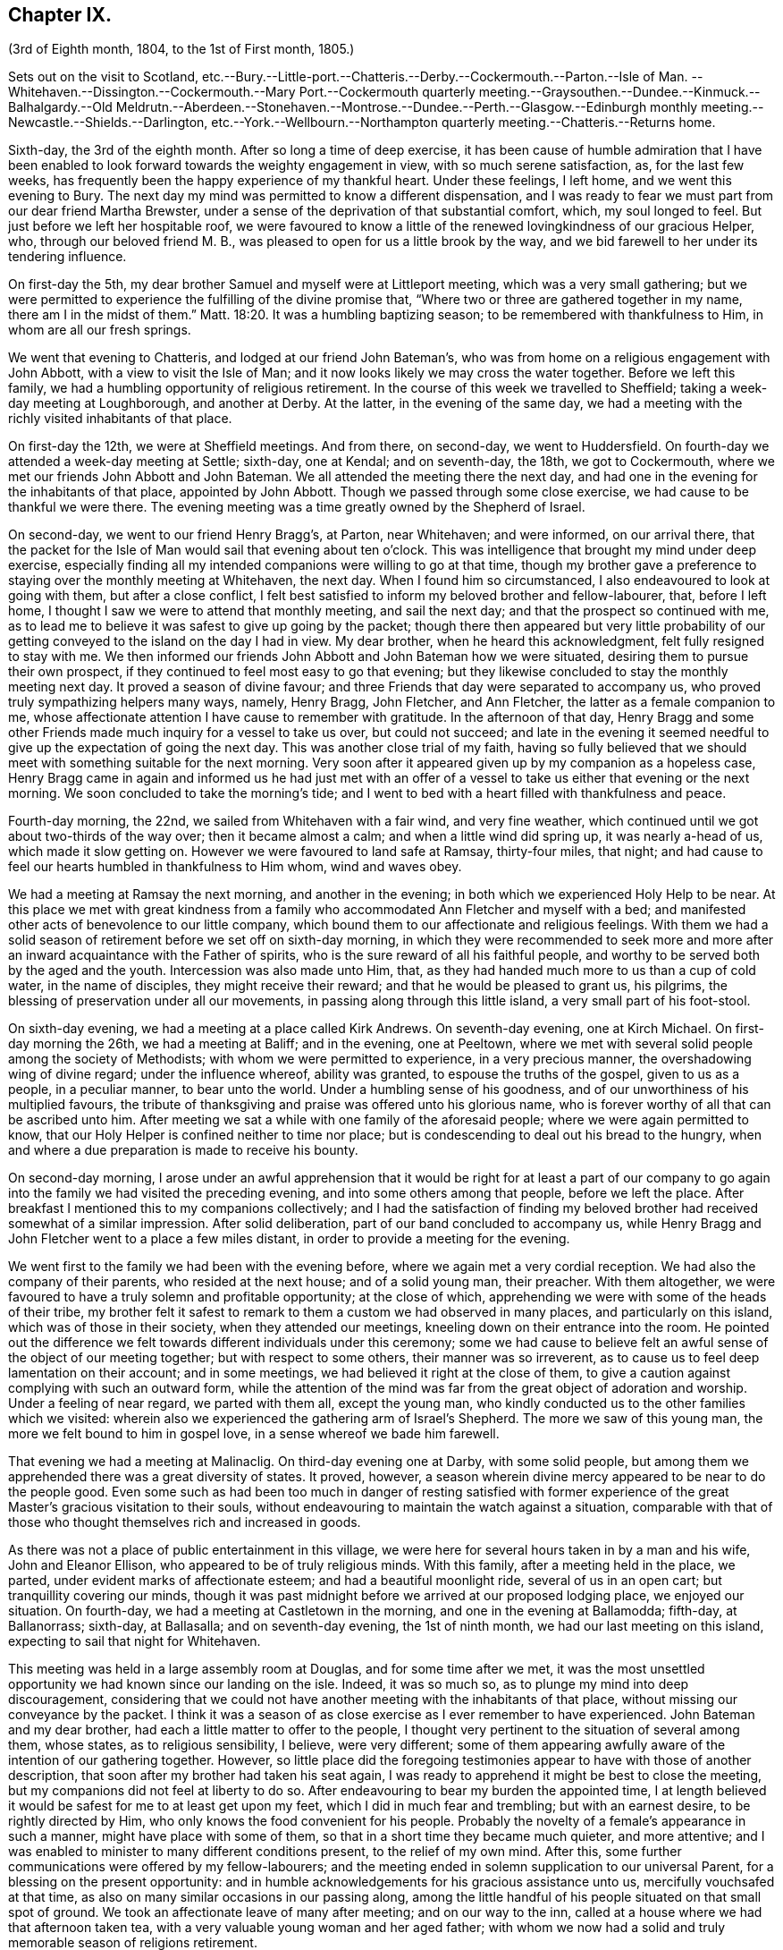 == Chapter IX.

(3rd of Eighth month, 1804, to the 1st of First month, 1805.)

Sets out on the visit to Scotland,
etc.--Bury.--Little-port.--Chatteris.--Derby.--Cockermouth.--Parton.--Isle of Man.
--Whitehaven.--Dissington.--Cockermouth.--Mary
Port.--Cockermouth quarterly meeting.--Graysouthen.--Dundee.--Kinmuck.--Balhalgardy.--Old
Meldrutn.--Aberdeen.--Stonehaven.--Montrose.--Dundee.--Perth.--Glasgow.--Edinburgh monthly
meeting.--Newcastle.--Shields.--Darlington,
etc.--York.--Wellbourn.--Northampton quarterly meeting.--Chatteris.--Returns home.

Sixth-day, the 3rd of the eighth month.
After so long a time of deep exercise,
it has been cause of humble admiration that I have been enabled
to look forward towards the weighty engagement in view,
with so much serene satisfaction, as, for the last few weeks,
has frequently been the happy experience of my thankful heart.
Under these feelings, I left home, and we went this evening to Bury.
The next day my mind was permitted to know a different dispensation,
and I was ready to fear we must part from our dear friend Martha Brewster,
under a sense of the deprivation of that substantial comfort, which,
my soul longed to feel.
But just before we left her hospitable roof,
we were favoured to know a little of the renewed lovingkindness of our gracious Helper,
who, through our beloved friend M. B.,
was pleased to open for us a little brook by the way,
and we bid farewell to her under its tendering influence.

On first-day the 5th, my dear brother Samuel and myself were at Littleport meeting,
which was a very small gathering;
but we were permitted to experience the fulfilling of the divine promise that,
"`Where two or three are gathered together in my name, there am I in the midst of them.`"
Matt. 18:20.
It was a humbling baptizing season;
to be remembered with thankfulness to Him, in whom are all our fresh springs.

We went that evening to Chatteris, and lodged at our friend John Bateman`'s,
who was from home on a religious engagement with John Abbott,
with a view to visit the Isle of Man;
and it now looks likely we may cross the water together.
Before we left this family, we had a humbling opportunity of religious retirement.
In the course of this week we travelled to Sheffield;
taking a week-day meeting at Loughborough, and another at Derby.
At the latter, in the evening of the same day,
we had a meeting with the richly visited inhabitants of that place.

On first-day the 12th, we were at Sheffield meetings.
And from there, on second-day, we went to Huddersfield.
On fourth-day we attended a week-day meeting at Settle; sixth-day, one at Kendal;
and on seventh-day, the 18th, we got to Cockermouth,
where we met our friends John Abbott and John Bateman.
We all attended the meeting there the next day,
and had one in the evening for the inhabitants of that place, appointed by John Abbott.
Though we passed through some close exercise, we had cause to be thankful we were there.
The evening meeting was a time greatly owned by the Shepherd of Israel.

On second-day, we went to our friend Henry Bragg`'s, at Parton, near Whitehaven;
and were informed, on our arrival there,
that the packet for the Isle of Man would sail that evening about ten o`'clock.
This was intelligence that brought my mind under deep exercise,
especially finding all my intended companions were willing to go at that time,
though my brother gave a preference to staying over the monthly meeting at Whitehaven,
the next day.
When I found him so circumstanced, I also endeavoured to look at going with them,
but after a close conflict,
I felt best satisfied to inform my beloved brother and fellow-labourer, that,
before I left home, I thought I saw we were to attend that monthly meeting,
and sail the next day; and that the prospect so continued with me,
as to lead me to believe it was safest to give up going by the packet;
though there then appeared but very little probability of
our getting conveyed to the island on the day I had in view.
My dear brother, when he heard this acknowledgment, felt fully resigned to stay with me.
We then informed our friends John Abbott and John Bateman how we were situated,
desiring them to pursue their own prospect,
if they continued to feel most easy to go that evening;
but they likewise concluded to stay the monthly meeting next day.
It proved a season of divine favour;
and three Friends that day were separated to accompany us,
who proved truly sympathizing helpers many ways, namely, Henry Bragg, John Fletcher,
and Ann Fletcher, the latter as a female companion to me,
whose affectionate attention I have cause to remember with gratitude.
In the afternoon of that day,
Henry Bragg and some other Friends made much inquiry for a vessel to take us over,
but could not succeed;
and late in the evening it seemed needful to give
up the expectation of going the next day.
This was another close trial of my faith,
having so fully believed that we should meet with something suitable for the next morning.
Very soon after it appeared given up by my companion as a hopeless case,
Henry Bragg came in again and informed us he had just met with an offer
of a vessel to take us either that evening or the next morning.
We soon concluded to take the morning`'s tide;
and I went to bed with a heart filled with thankfulness and peace.

Fourth-day morning, the 22nd, we sailed from Whitehaven with a fair wind,
and very fine weather, which continued until we got about two-thirds of the way over;
then it became almost a calm; and when a little wind did spring up,
it was nearly a-head of us, which made it slow getting on.
However we were favoured to land safe at Ramsay, thirty-four miles, that night;
and had cause to feel our hearts humbled in thankfulness to Him whom,
wind and waves obey.

We had a meeting at Ramsay the next morning, and another in the evening;
in both which we experienced Holy Help to be near.
At this place we met with great kindness from a family
who accommodated Ann Fletcher and myself with a bed;
and manifested other acts of benevolence to our little company,
which bound them to our affectionate and religious feelings.
With them we had a solid season of retirement before we set off on sixth-day morning,
in which they were recommended to seek more and more
after an inward acquaintance with the Father of spirits,
who is the sure reward of all his faithful people,
and worthy to be served both by the aged and the youth.
Intercession was also made unto Him, that,
as they had handed much more to us than a cup of cold water, in the name of disciples,
they might receive their reward; and that he would be pleased to grant us, his pilgrims,
the blessing of preservation under all our movements,
in passing along through this little island, a very small part of his foot-stool.

On sixth-day evening, we had a meeting at a place called Kirk Andrews.
On seventh-day evening, one at Kirch Michael.
On first-day morning the 26th, we had a meeting at Baliff; and in the evening,
one at Peeltown, where we met with several solid people among the society of Methodists;
with whom we were permitted to experience, in a very precious manner,
the overshadowing wing of divine regard; under the influence whereof,
ability was granted, to espouse the truths of the gospel, given to us as a people,
in a peculiar manner, to bear unto the world.
Under a humbling sense of his goodness,
and of our unworthiness of his multiplied favours,
the tribute of thanksgiving and praise was offered unto his glorious name,
who is forever worthy of all that can be ascribed unto him.
After meeting we sat a while with one family of the aforesaid people;
where we were again permitted to know,
that our Holy Helper is confined neither to time nor place;
but is condescending to deal out his bread to the hungry,
when and where a due preparation is made to receive his bounty.

On second-day morning,
I arose under an awful apprehension that it would be right for at least a part
of our company to go again into the family we had visited the preceding evening,
and into some others among that people, before we left the place.
After breakfast I mentioned this to my companions collectively;
and I had the satisfaction of finding my beloved
brother had received somewhat of a similar impression.
After solid deliberation, part of our band concluded to accompany us,
while Henry Bragg and John Fletcher went to a place a few miles distant,
in order to provide a meeting for the evening.

We went first to the family we had been with the evening before,
where we again met a very cordial reception.
We had also the company of their parents, who resided at the next house;
and of a solid young man, their preacher.
With them altogether, we were favoured to have a truly solemn and profitable opportunity;
at the close of which, apprehending we were with some of the heads of their tribe,
my brother felt it safest to remark to them a custom we had observed in many places,
and particularly on this island, which was of those in their society,
when they attended our meetings, kneeling down on their entrance into the room.
He pointed out the difference we felt towards different individuals under this ceremony;
some we had cause to believe felt an awful sense of the object of our meeting together;
but with respect to some others, their manner was so irreverent,
as to cause us to feel deep lamentation on their account; and in some meetings,
we had believed it right at the close of them,
to give a caution against complying with such an outward form,
while the attention of the mind was far from the great object of adoration and worship.
Under a feeling of near regard, we parted with them all, except the young man,
who kindly conducted us to the other families which we visited:
wherein also we experienced the gathering arm of Israel`'s Shepherd.
The more we saw of this young man, the more we felt bound to him in gospel love,
in a sense whereof we bade him farewell.

That evening we had a meeting at Malinaclig.
On third-day evening one at Darby, with some solid people,
but among them we apprehended there was a great diversity of states.
It proved, however,
a season wherein divine mercy appeared to be near to do the people good.
Even some such as had been too much in danger of resting satisfied with former
experience of the great Master`'s gracious visitation to their souls,
without endeavouring to maintain the watch against a situation,
comparable with that of those who thought themselves rich and increased in goods.

As there was not a place of public entertainment in this village,
we were here for several hours taken in by a man and his wife, John and Eleanor Ellison,
who appeared to be of truly religious minds.
With this family, after a meeting held in the place, we parted,
under evident marks of affectionate esteem; and had a beautiful moonlight ride,
several of us in an open cart; but tranquillity covering our minds,
though it was past midnight before we arrived at our proposed lodging place,
we enjoyed our situation.
On fourth-day, we had a meeting at Castletown in the morning,
and one in the evening at Ballamodda; fifth-day, at Ballanorrass; sixth-day,
at Ballasalla; and on seventh-day evening, the 1st of ninth month,
we had our last meeting on this island, expecting to sail that night for Whitehaven.

This meeting was held in a large assembly room at Douglas,
and for some time after we met,
it was the most unsettled opportunity we had known since our landing on the isle.
Indeed, it was so much so, as to plunge my mind into deep discouragement,
considering that we could not have another meeting with the inhabitants of that place,
without missing our conveyance by the packet.
I think it was a season of as close exercise as I ever remember to have experienced.
John Bateman and my dear brother, had each a little matter to offer to the people,
I thought very pertinent to the situation of several among them, whose states,
as to religious sensibility, I believe, were very different;
some of them appearing awfully aware of the intention of our gathering together.
However,
so little place did the foregoing testimonies appear to have with those of another description,
that soon after my brother had taken his seat again,
I was ready to apprehend it might be best to close the meeting,
but my companions did not feel at liberty to do so.
After endeavouring to bear my burden the appointed time,
I at length believed it would be safest for me to at least get upon my feet,
which I did in much fear and trembling; but with an earnest desire,
to be rightly directed by Him, who only knows the food convenient for his people.
Probably the novelty of a female`'s appearance in such a manner,
might have place with some of them, so that in a short time they became much quieter,
and more attentive; and I was enabled to minister to many different conditions present,
to the relief of my own mind.
After this, some further communications were offered by my fellow-labourers;
and the meeting ended in solemn supplication to our universal Parent,
for a blessing on the present opportunity:
and in humble acknowledgements for his gracious assistance unto us,
mercifully vouchsafed at that time,
as also on many similar occasions in our passing along,
among the little handful of his people situated on that small spot of ground.
We took an affectionate leave of many after meeting; and on our way to the inn,
called at a house where we had that afternoon taken tea,
with a very valuable young woman and her aged father;
with whom we now had a solid and truly memorable season of religions retirement.

When we reached the inn,
we were immediately told the captain had been there to inform us lie was ready to sail.
We were therefore obliged to leave the house without sitting down,
or partaking of any refreshment for the body;
but our minds being richly replenished with a portion of peace,
and feeling a full clearance of that part of our mission,
it was of but very little consequence to us.

We went on board about ten o`'clock, and after a good sail, with a fair wind,
were favoured to land in safety at Whitehaven, at nine o`'clock on first-day morning.
After breakfast, my brother and myself went to our friend H. Bragg`'s, at Parton,
to get a few hours rest.
In the afternoon we assembled with our friends at Whitehaven.
That day, before we parted with our friend John Abbott,
he informed us of a prospect he had,
of a meeting with the inhabitants of a village between Whitehaven and Cockermouth,
querying if we had had any view towards the same place.
As it had attracted my attention,
so much as to lead me to apprehend we should not be likely
entirely to leave those parts without a similar engagement,
it seemed, we thought, very desirable to unite with him and John Bateman;
though I felt so fatigued and in need of rest,
after our close travelling and exercise on the island,
as rather reluctantly to submit to joining them in the appointment of a meeting there,
Dissington, on second-day evening; which appeared the most suitable time for them.
It proved to me a particularly exercising meeting,
wherein I thought I had to labour in the gospel,
in as much weakness and mortification to the creaturely part,
as at any time since my leaving home.
Indeed I was almost ready to call in question the rectitude of our being there; but,
after we left the place, and returned to Parton,
I was permitted to feel a degree of the calming influence of divine love,
as a canopy to cover my mind, so as to raise reverent thankfulness to Him,
who is pleased to accept the feeble,
if but faithful endeavours of his humbly dedicated children.

On third-day we all attended the week-day meeting at Cockermouth,
where we met our three kind fellow-helpers, who had accompanied us across the water.
In the afternoon we had a precious parting opportunity together;
in which we had to acknowledge that the sustaining arm of
divine sufficiency had been with us in our going forth,
and mercifully supported throughout;
sweetly uniting our little band in gospel fellowship.
We had also to acknowledge that many circumstances respecting our union,
had been marvellous in our eyes,
and claimed the tribute of gratitude and praise to our Holy Director,
who remains to be unto his people, "`Wonderful, Counsellor,
the Mighty God;`" Isaiah 9:6, and who was condescending, at that time,
to bestow a portion of enriching peace; though we could truly, with abasedness of spirit,
adopt the language, "`We are unprofitable servants;`" Luke 17:10.

On fourth-day, John Abbott and John Bateman went to Kendal;
and my dear brother and myself to a meeting at Setmorthy.
In the afternoon, in our way to Broughton, we visited a very afflicted Friend,
I think the most pitiable object I ever beheld;
but we were comforted in believing his sufferings
would terminate with his existence here;
and we also were ready to believe that it would not be very long
before the gracious call would be in mercy extended to his soul,
to leave the shackles of mortality, for an abode in durable happiness.

From fifth to seventh-day, we attended meeting at Broughton, Pardshaw, and Grey-Southen.
On first-day the 9th, we were at Maryport.
In the morning meeting there, I very soon felt my mind under exercise,
and several states present were brought before me
with what I apprehended clear openings for communication;
but I had not been sensible of the full time being come for it, when another stepping in,
closed up the way, and we had no public labour there.

In the afternoon meeting we were permitted to experience a good degree of relief,
although I do not suppose we were endowed with as much strength, to warn some,
and encourage and sympathize with others, as we might have been,
had we met with no impediment in the foregoing meeting.
However, we had renewed cause, through all, to thank our gracious Helper,
and to confide in his all-sufficient power.

On second-day morning, after a season of divine favour,
in the Friend`'s family where we lodged, we left Maryport.
In the remaining part of this week we visited the meetings at Allanby.
Holm, Wigton, Bolton, Kirkbride, Coldbeck, and Mosedale.
On first-day the 16th, we were at Carlisle, in the morning;
and had a meeting in the evening at Scotby.
On second-day, we travelled over some very mountainous road to Aldston;
where we had a meeting the next day.
Fourth-day, we were at monthly meeting at Allondale;
and in the afternoon attended a select meeting there, held in a Friend`'s house,
to accommodate an ancient woman who was not able to get to the meeting-house.
On fifth-day, we had a meeting at Derwent, and returned to Allondale.
Sixth-day evening we had a meeting at Cornwood.

In the course of the last two weeks, many have been our exercises.
In some of the meetings we have attended, within that time,
we have been favoured to feel, concerning a few individuals,
that the pure cause which we are engaged to espouse, is lovely in their view.
But, alas!
By many others it has appeared to be professed only by tradition.
They hardly seemed sensible of the lamentation we were constrained at times,
to utter in their hearing; and in one meeting in particular,
we had cause to fear from the impressions we felt, that the enemy of all good,
had so far prevailed with his temptations,
that some were not clear of all unseemingly and immoral conduct.
May the God of all grace,
still be pleased so to plead with these his poor bewildered children, as,
by his powerful and delivering arm,
to preserve them eventually from the jaws of the devourer;
through a timely obedience to his gracious precepts and invitation: "`Wash you,
make you clean; put away the evil of your doings from before my eyes; cease to do evil;
learn to do well.
Come now, and let us reason together, says the Lord: though your sins be as scarlet,
they shall be as white as snow; though they be red like crimson,
they shall be as wool.`" Isaiah 1:16-18.
Even unto such as these, his subsequent promise is,
"`If you are willing and obedient, you shall eat the good of the land.`" Isaiah 1:19.

On first-day the 23rd, we were at Sykeside meeting in the morning;
and in the evening attended one at Sol port; after which we returned to Sykeside.
On third-day we had a meeting at Moorhouse;
which concluded our visit to all the particular meetings
in the quarterly meeting of Cumberland and Northumberland.
This week the quarterly meeting was held at Cockermouth;
and after many days of considerable thoughtfulness on the subject,
it seemed best for us to attend that meeting before we proceeded for Scotland,
which we accordingly did on the 27th and 28th of ninth month.

On seventh-day morning, after a solid opportunity in J. and D. Ritton`'s family,
where we had been several times entertained with much kindness and affectionate attention,
we left Cockermouth for Parton, and there,
in the agreeable society of our dear friends H. and M. Bragg, and their children,
we spent a quiet afternoon.
On first-day morning, we attended Whitehaven meeting,
which proved a season of relief and consolation to our minds,
not having felt fully clear of Friends there until now.
In the evening we had a very large meeting with the inhabitants of Workington,
and went after it, though late, to Grey-Southen, to our kind friend John Fletcher`'s.

Tenth month 1st, second-day.
This evening we had a meeting with the inhabitants of Brigham,
at the close of which we parted with several Friends who met us there,
to whom we had been nearly united in gospel fellowship;
expecting the next morning to leave those parts, and go directly for Scotland.

On third-day we were accompanied one stage on our way, by our dear friend John Fletcher.
On the road we were overtaken by H. Bragg, who intended to accompany us to Edinburgh.
We got that night to Carlisle; and on fourth-day morning,
after a little season of retirement,
we parted with our kind friend David Carrick and his family.

A few miles from Carlisle,
H+++.+++ Bragg proposed our calling to speak to a Friend`'s family by the road`'s side,
with which we complied; and were well satisfied in doing so.

This afternoon we entered into Scotland; and on fifth-day we reached Hawick,
where there are two families of Friends, who sit down together in one of their houses.
That evening we had a public meeting there;
and the next morning sat with the two families in that place separately,
in which we felt satisfaction; and under a feeling of gospel love, we parted with them,
except one Friend, who went with us to Edinburgh, where we arrived before dinner,
on seventh-day.

On first-day the 7th, we attended the meetings there.
In the morning sitting I was dipped into close exercise,
without any opening for communication, and the watch word which deeply impressed my mind,
appeared to be like the injunction given by our Great Master, to his immediate followers,
when they were about to enter upon his mission to the lost sheep of the house of Israel:
"`Be therefore wise as serpents, and harmless as doves.`" Matt. 10:16.
This was accompanied with an awful impression,
that to do our proper business, we must submit to visit from house to house,
among our friends in that place.
Before the afternoon meeting, I felt a necessity to unfold to my beloved brother,
how I was circumstanced, who, I found, had been in somewhat a similar situation,
but did not appear to be come at full clearness in his mind respecting it.
This I much desired he might be favoured to do,
before any such prospect was opened to our friends;
though I apprehended it might be right for us to commence our visit that evening,
and thought I saw with what family we should begin;
yet I could not feel satisfied to divulge it further, until his way was perfectly clear.
However, after I had informed him what I did,
I experienced a degree of relief from the weight of exercise which had rested with me,
previously to my speaking to him on the subject.
But it was otherwise with him, for he found the matter increase, and fix so much,
that at the close of the afternoon meeting, in a very desirable manner,
he informed friends of our prospect.

From some of them we received expressions of sympathy,
and encouragement to pursue what we had in view; and it was by them proposed,
as we should need some assistant to conduct us from one family to another,
that our friend Henry Bragg, who had kindly accompanied us many miles, should,
if he felt freedom so to do, aid us a little longer,
by continuing with us through the impending engagement.
To this he readily assented, and that evening we sat with two families.
Second, third and fourth-days, were employed in this way.
On fifth-day, we attended a monthly meeting at Edinburgh;
and in the evening had one sitting.
At the close of that day, we felt, at least, a present release from this place;
and had cause to testify that the Lord God Omnipotent, is worthy to be sought unto,
and trusted in, by his children and people.
And, oh! may we prove humble and grateful receivers.

On sixth-day and seventh-day, we travelled to Dundee,
accompanied by Alexander Cruikshank, our kind landlord at Edinburgh;
we had also the company of our friend Henry Bragg,
who did not yet appear prepared to bid farewell to us.
On first-day the 14th, we attended two meetings at Dundee,
and had two sittings in Friends`' families.
On fourth-day we got to Balhalgardy, to our friend John Cruikshank`'s,
under whose quiet roof I felt it a peculiar privilege to shelter that evening,
being very unwell with a close cold,
and much depressed in mind in the prospect of the remaining engagements in this land.

On fifth-day we rode five miles to Kinmuck,
in order to attend a monthly meeting there that day; but I was too ill to go to meeting,
or to keep out of bed much of the time Friends were sitting; yet,
obtaining a little relief in the afternoon, we went five miles further to Old Meldrum.

On sixth-day we had a meeting there;
and after a religious opportunity with a friend before dinner,
and an opportunity after it with the family where we lodged,
we essayed to leave that place; but I could not, with satisfactory clearness,
see our departure from there,
without visiting the rest of the little handful of professors under our name,
belonging to that meeting; with which my brother united.
We got through them that evening and the next day; and afterwards returned to Balhalgardy.
On first-day the 21st, we were at the meeting at Kinmuck,
which I think was in some good degree owned by the great Shepherd of Israel,
and ended to satisfaction.

As I continued to feel very unwell, after meeting we went back to Balhalgardy,
and rested there the remaining part of that day.
Indeed I was ready to suppose, I must tarry there many days,
before I should be well enough to move forward,
with what still remained to do thereabouts.
But I recovered so far, as to get to a public meeting appointed for us at Old Meldrum,
on second-day evening; and though it was very wet, without taking any fresh cold.
On third-day we had several sittings with the families
within the compass of Kinmuck meeting;
and the remaining part of them, we sat with before their meeting on fourth-day,
which we attended.
In the evening we had a public meeting at Inverary.
The latter proved a season of some encouragement to my mind,
feeling Holy help to be near,
which remains to be a rock of defence to the truly dependent in all their exercises.

After this meeting we went to Balhalgardy.
The next day we parted with our kind and much esteemed friends of that family,
with whom we had a solid season of retirement when about to separate,
which to us felt a comfortable close to our little services thereaway.
On sixth-day we had a meeting with Friends at Aberdeen,
where some of the few professing with us, appeared very much strangers to the pure truth.
It was an exercising meeting; but some ability was afforded to labour;
and in it we had peace.
We felt much sympathy with one individual,
in whose family we had a religious opportunities before we left the place,
in the afternoon.
That evening we visited, at Stonehaven,
the only remaining member of Ury meeting--a very ancient woman;
but it was comforting to our minds, to find, in her very lonely situation,
she was favoured, in her old age,
to retain a lively sense of the pure principle in
which she had for many years professed to believe.
This was now her comfort and support;
and we had a comfortable hope would be mercifully
vouchsafed to the end of her pilgrimage here;
and that at the close thereof she would obtain an admittance into the kingdom,
where sorrow and sighing are no more.

On first-day the 28th, we had a meeting with the inhabitants of Montrose,
which to me was a very trying one, believing but a small number,
in a large gathering of people, were heartily engaged for their own eternal interest.

On third-day the 30th,
we had an open and satisfactory meeting with some of the inhabitants of Dundee;
in a part of the town, where no meeting of our Society had of late time been held.

Eleventh month 1st, and fifth of the week, we attended a meeting at Perth,
with a small number in profession with us, among whom we had some exercising labour.
My mind was led much to fear for an individual in particular, who, I believed,
in days past, had known a beginning in the spiritual warfare;
but who appeared in considerable danger of cherishing
a propensity to be "`now made perfect by the flesh.`"
Gal. iii, 3. This Friend coming to our inn,
I had an opportunity with him which proved relieving to my mind.
The word preached did not appear to have much entrance into the hearts of some;
but blessed be the name of Him, whom I desire to serve, not the fruits of our doings,
but the faithfulness of our hearts,
commends his dedicated servants to his divine acceptance.

On first-day the 4th, we attended two meetings with our friends at Glasgow,
besides sitting with them in their preparative meeting.
In the evening we had a solid opportunity in one of their families,
when several others of them were present.
On second-day morning, the way did not appear clear to leave them,
neither could I see enough light upon visiting their separate families,
to admit of my proposing it to my dear brother;
but I soon found he had more fully received the word
of command to go among them in that way.
Having felt so much as to enable me cordially to unite with him, we, without delay,
entered into the work, that we had cause to believe was assigned us.
On fifth-day the 8th, we attended a second monthly meeting at Edinburgh,
where Ave were renewedly led into much exercise.
Both our minds were so closely arrested in our separate apartments this day,
as to lead us to suppose we should not be clear,
without attempting to dip a little further into their situation,
than we could do in their monthly meeting.
This we did in much fear,
and with an earnest desire to be preserved from hurting the pure cause,
if we were not permitted to promote it, or help our friends;
to all of whom we felt much love.
On third-day morning the 13th, my dear brother and myself left Edinburgh,
after a little season of retirement, in which we had the company of dear H. Bragg,
who had continued with us until this time,
and was particularly helpful to us in the late arduous engagement.

On sixth-day evening the 16th, we got to Newcastle, and the 17th, rested there;
which was the first day we had spent since we left home,
without either religious engagements, or travelling, or both.
On first-day the 18th, we attended two meetings there;
wherein some ability was afforded to sympathize with the rightly exercised in that place;
and to hand a word of encouragement unto such, to hold on in the line of manifested duty,
for the promotion of the blessed cause in themselves and others.
A caution was extended to some among them,
to guard against a disposition which might lead to procrastination,
in the very momentous concern of preparing for a future existence:
and some other states present were, I trust, ministered to in the love of the gospel.

On second-day we had a meeting at Benfieldside.
Third-day, after some religious opportunities at Newcastle,
whereto we returned the preceding evening, we went to Shields.
On fourth-day, we attended the week-day meeting;
and before we left the place in the afternoon,
had a solemn season of retirement in Henry Taylor`'s family,
whose daughter I had felt deeply for, she being in a very delicate situation;
and I was apprehensive, not likely to be again restored to stronger health.
My brother was led to address both her and her father in an affectionate, and I thought,
a very suitable manner,
after which I felt my mind strengthened to supplicate at the footstool of Divine mercy,
that whether it might be consistent with the will of Him, who does all things right,
to lengthen the thread of life to more advanced age,
or cut it short in the bloom of youth,
her way might be clear to the glorious abode of sanctified spirits.

The five following days we had meetings at Sunderland, Durham, Auckland, Staindrop,
and Cotherstone.
On third-day the 27th, we attended a monthly meeting at Staindrop;
and on fifth-day the 29th, were at the week-day meeting at Darlington,
which we sat throughout in suffering silence, except a short sentence,
delivered by my brother, at the close of the meeting.
After some deep wading, and heartfelt exercise,
we both apprehended the way to obtain a little relief,
pointed towards visiting the most active members in their separate families.
This engagement occupied sixth and seventh-days.
On first-day, the 2nd of twelfth month, we attended the meeting there,
which with three private religious opportunities that day,
opened the way for our liberation from there on second-day;
and that evening we went to Stockton.
The next and two following days we were at meetings at Norton, Stockton, and Yarm.

In the course of this journey I have experienced many very trying,
and in some sort new exercises; and I think those which I have passed through,
in these parts, have sometimes been as deeply distressing as any I have ever yet known;
but so it must be, where the pure seed is in captivity in the hearts of the people;
and a favour it is to be found worthy to suffer with a crucified Lord.
However, some rightly exercised travellers, I believe, are preserved among them,
for whom I feel near sympathy; much desiring they may hold fast their confidence in Him,
whose arm of all-sufficient power is still able to
support his humbly depending little ones,
under all tribulations which they are permitted to pass through for his pure cause sake.
Such indeed may be comforted in the gracious promise,
that "`though a woman may forget her sucking child,
yet the Lord will not forget`" (Isaiah 49:15) those,
who are rightly concerned for Zion`'s prosperity.

On first-day the 9th, we were at Whitby; and on fourth-day the 12th,
after a meeting at Malton, we went to York.
Here we stayed two days with our relations and friends.
On seventh-day the 15th, accompanied by Henry Take, we went to Doncaster,
We stayed first-day there, and attended the meetings,
which by me were passed in silent exercise.
The next morning we parted with Henry Tuke, he returning home,
and we going towards Lincoln.
There, on fourth-day the 19th, we attended a quarterly meeting,
with a small number of Friends, to some solid satisfaction.
On fifth-day,
we called and spent two or three hours with our kind and valuable friend Alice Burtt,
at Welbourn; and before we parted,
we had renewed cause to acknowledge that the presence
of the Most High is not confined to time or place;
feeling, with her and her family, such a degree thereof, as, I trust,
will enable the visitors and visited to retain a lively remembrance one of another.

On seventh-day evening the 22nd, we got to Wellingborough.
On first-day we attended the meeting there.
In the afternoon we went to Northampton.
That evening we attended the quarterly meeting of ministers and elders there;
and the next day the quarterly meeting for worship and discipline.
This to me was a low time;
yet it did not appear right to withhold communicating a
little of my small stock of spiritual bread to others,
though not to much relief But, in the afternoon, just before we left the place,
in a religious opportunity, in the family where we lodged,
several other Friends being also present,
I obtained an increase of that substantial food,
which enabled me to leave them in thankfulness and peace.

We returned to Wellingborough with our much-esteemed friends B. and T. Middleton.
On third-day we attended a week-day meeting at Finedon, and after it,
and a season of retirement in a family there, we went to Thrapston.
On fourth-day we reached Chatteris, where we spent a very pleasant evening,
with our late ancient companion on the Isle of Man, John Bateman; who, we thought,
appeared to be reaping a reward for his evening`'s sacrifice.

On seventh-day evening the 29th, we were favoured to get well home;
and had the satisfaction of meeting our relations and friends in usual health,
and from them a very cordial welcome to Needham again; which,
with the merciful preservation dispensed to us in our long travel,
calls for humble thankfulness to the Author of all our blessings.

On third-day the 1st of first month, 1805, we attended our monthly meeting at Woodbridge,
and returned our certificates; which as far as related to myself,
was under the humiliating sense of unfitness,
and incapacity for the great work in which I had believed myself required to engage,
for the promotion of the most dignified cause which can be espoused on earth.
Yet in retiring from the field of labour, and settling down at home, my mind, at times,
has been favoured to partake of a degree of peaceful tranquillity.
This is not at our own command; and therefore,
when it is graciously vouchsafed should be accepted with gratitude and praise,
as from the treasury of Him,
who is a rich rewarder of them that diligently seek and serve him,
with integrity and uprightness of heart.
